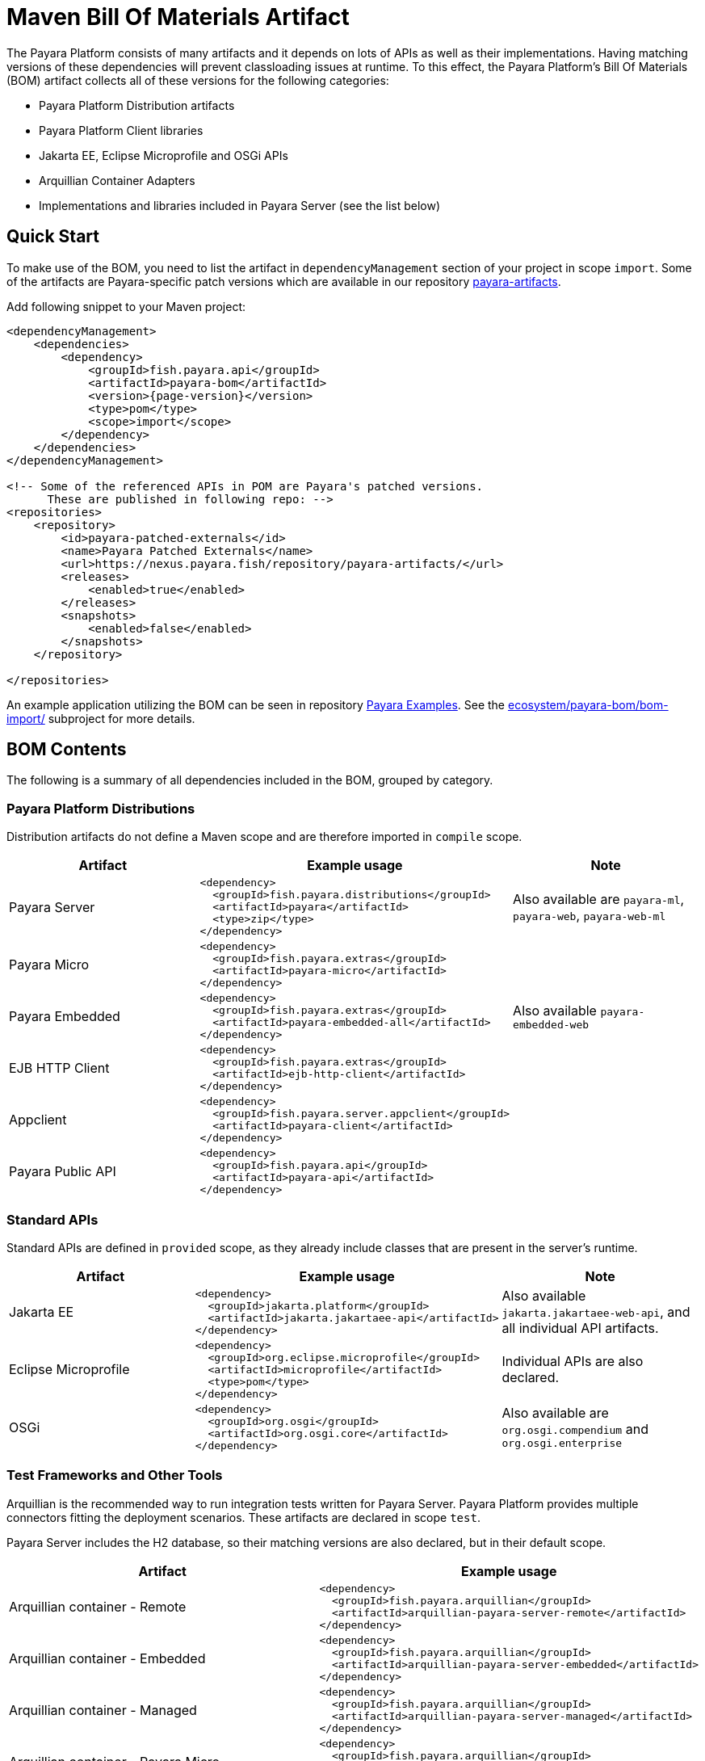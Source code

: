 = Maven Bill Of Materials Artifact
:ordinal: 1

The Payara Platform consists of many artifacts and it depends on lots of APIs as well as their implementations. Having matching versions of these dependencies will prevent classloading issues at runtime. To this effect, the Payara Platform's Bill Of Materials (BOM) artifact collects all of these versions for the following categories:

* Payara Platform Distribution artifacts
* Payara Platform Client libraries
* Jakarta EE, Eclipse Microprofile and OSGi APIs
* Arquillian Container Adapters
* Implementations and libraries included in Payara Server (see the list below)

[[quick-start]]
== Quick Start

To make use of the BOM, you need to list the artifact in `dependencyManagement` section of your project in scope `import`. Some of the artifacts are Payara-specific patch versions which are available in our repository https://nexus.payara.fish/repository/payara-artifacts/[payara-artifacts].

Add following snippet to your Maven project:

[source, xml, subs=attributes+]
----
<dependencyManagement>
    <dependencies>
        <dependency>
            <groupId>fish.payara.api</groupId>
            <artifactId>payara-bom</artifactId>
            <version>{page-version}</version>
            <type>pom</type>
            <scope>import</scope>
        </dependency>
    </dependencies>
</dependencyManagement>

<!-- Some of the referenced APIs in POM are Payara's patched versions.
      These are published in following repo: -->
<repositories>
    <repository>
        <id>payara-patched-externals</id>
        <name>Payara Patched Externals</name>
        <url>https://nexus.payara.fish/repository/payara-artifacts/</url>
        <releases>
            <enabled>true</enabled>
        </releases>
        <snapshots>
            <enabled>false</enabled>
        </snapshots>
    </repository>

</repositories>
----

An example application utilizing the BOM can be seen in repository https://github.com/payara/Payara-Examples[Payara Examples]. See the https://github.com/payara/Payara-Examples/tree/master/ecosystem/payara-bom/bom-import[ecosystem/payara-bom/bom-import/] subproject for more details.

[[bom-contents]]
== BOM Contents

The following is a summary of all dependencies included in the BOM, grouped by category.

[[payara-distributions]]
=== Payara Platform Distributions

Distribution artifacts do not define a Maven scope and are therefore imported in `compile` scope.

[%header, cols=",a,"]
|===
|Artifact | Example usage | Note

| Payara Server
|
[source, xml]
----
<dependency>
  <groupId>fish.payara.distributions</groupId>
  <artifactId>payara</artifactId>
  <type>zip</type>
</dependency>
----
| Also available are `payara-ml`, `payara-web`, `payara-web-ml`

| Payara Micro
|
[source, xml]
----
<dependency>
  <groupId>fish.payara.extras</groupId>
  <artifactId>payara-micro</artifactId>
</dependency>
----
|

| Payara Embedded
|
[source, xml]
----
<dependency>
  <groupId>fish.payara.extras</groupId>
  <artifactId>payara-embedded-all</artifactId>
</dependency>
----
| Also available `payara-embedded-web`

| EJB HTTP Client
|
[source, xml]
----
<dependency>
  <groupId>fish.payara.extras</groupId>
  <artifactId>ejb-http-client</artifactId>
</dependency>
----
|

| Appclient
|
[source, xml]
----
<dependency>
  <groupId>fish.payara.server.appclient</groupId>
  <artifactId>payara-client</artifactId>
</dependency>
----
|

| Payara Public API
|
[source, xml]
----
<dependency>
  <groupId>fish.payara.api</groupId>
  <artifactId>payara-api</artifactId>
</dependency>
----
|

|===

[[standard-apis]]
=== Standard APIs

Standard APIs are defined in `provided` scope, as they already include classes that are present in the server's runtime.

[%header, cols=",a,"]
|===
|Artifact | Example usage | Note

| Jakarta EE
|
[source, xml]
----
<dependency>
  <groupId>jakarta.platform</groupId>
  <artifactId>jakarta.jakartaee-api</artifactId>
</dependency>
----
|Also available `jakarta.jakartaee-web-api`, and all individual API artifacts.

| Eclipse Microprofile
|
[source, xml]
----
<dependency>
  <groupId>org.eclipse.microprofile</groupId>
  <artifactId>microprofile</artifactId>
  <type>pom</type>
</dependency>
----
| Individual APIs are also declared.

| OSGi
|
[source, xml]
----
<dependency>
  <groupId>org.osgi</groupId>
  <artifactId>org.osgi.core</artifactId>
</dependency>
----
| Also available are `org.osgi.compendium` and `org.osgi.enterprise`

|===

[[test-and-other-tools]]
=== Test Frameworks and Other Tools

Arquillian is the recommended way to run integration tests written for Payara Server. Payara Platform provides multiple connectors fitting the deployment scenarios. These artifacts are declared in scope `test`.

Payara Server includes the H2 database, so their matching versions are also declared, but in their default scope.

[%header, cols=",a"]
|===
|Artifact | Example usage

| Arquillian container - Remote
|
[source, xml]
----
<dependency>
  <groupId>fish.payara.arquillian</groupId>
  <artifactId>arquillian-payara-server-remote</artifactId>
</dependency>
----

| Arquillian container - Embedded
|
[source, xml]
----
<dependency>
  <groupId>fish.payara.arquillian</groupId>
  <artifactId>arquillian-payara-server-embedded</artifactId>
</dependency>
----

| Arquillian container - Managed
|
[source, xml]
----
<dependency>
  <groupId>fish.payara.arquillian</groupId>
  <artifactId>arquillian-payara-server-managed</artifactId>
</dependency>
----

| Arquillian container - Payara Micro
|
[source, xml]
----
<dependency>
  <groupId>fish.payara.arquillian</groupId>
  <artifactId>arquillian-payara-micro-managed</artifactId>
</dependency>
----

| H2 Database
|
[source, xml]
----
<dependency>
  <groupId>com.h2database</groupId>
  <artifactId>h2</artifactId>
  <scope>test</scope>
</dependency>
----
|===

[[api-implementation]]
=== Libraries and API implementations

This is a non-exhaustive list of dependencies. By default all are declared in their respective default scopes, but it is more correct to use them with scope `provided` if they are already present in the server's internal modules.

[%header, cols=",a,"]
|===
|Artifact | Example usage | Note

| Jersey
|
[source, xml]
----
<dependency>
  <groupId>org.glassfish.jersey.core</groupId>
  <artifactId>jersey-client</artifactId>
  <scope>test</scope>
</dependency>
<dependency>
  <groupId>org.glassfish.jersey.inject</groupId>
  <artifactId>jersey-hk2</artifactId>
  <scope>test</scope>
</dependency>
----
| Example: JAX-RS clients in tests. All artifacts of the Jersey BOM are imported.

| Hibernate Validator
|
[source, xml]
----
<dependency>
  <groupId>org.hibernate.validator</groupId>
  <artifactId>hibernate-validator</artifactId>
  <scope>test</scope>
</dependency>
----
|

| EclipseLink - JPA Metamodel generator
|
[source, xml]
----
<dependency>
  <groupId>org.eclipse.persistence</groupId>
  <artifactId>org.eclipse.persistence.jpa.modelgen.processor</artifactId>
</dependency>
----
| The only dependency that is `provided` scoped, as it is an annotation processor.

| EclipseLink
|
[source, xml]
----
<dependency>
  <groupId>org.eclipse.persistence</groupId>
  <artifactId>org.eclipse.persistence.jpa</artifactId>
  <scope>provided</scope>
</dependency>
----
|

| Hazelcast
|
[source, xml]
----
<dependency>
  <groupId>com.hazelcast</groupId>
  <artifactId>hazelcast</artifactId>
  <scope>provided</scope>
</dependency>
----
| The `hazelcast-kubernetes` dependency is also available.

| Jackson
|
[source, xml]
----
<dependency>
  <groupId>com.fasterxml.jackson.datatype</groupId>
  <artifactId>jackson-datatype-jdk8</artifactId>
</dependency>
----
| All artifacts of the Jackson BOM are imported.

| Yasson
|
[source, xml]
----
<dependency>
  <groupId>org.eclipse</groupId>
  <artifactId>yasson</artifactId>
  <scope>test</scope>
</dependency>
----
| 

| Tyrus
| 
[source, xml]
----
<dependency>
  <groupId>org.glassfish.tyrus</groupId>
  <artifactId>tyrus-client</artifactId>
  <scope>test</scope>
</dependency>
<dependency>
  <groupId>org.glassfish.tyrus</groupId>
  <artifactId>tyrus-container-grizzly-client</artifactId>
  <scope>test</scope>
</dependency>
----
|
|===